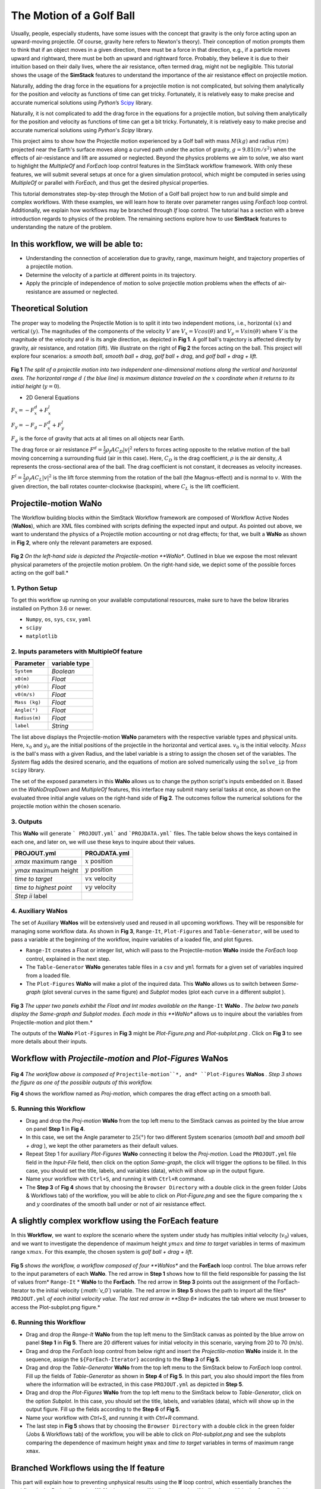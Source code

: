 #########################
The Motion of a Golf Ball
#########################

Usually, people, especially students, have some issues with the concept that gravity is the only force acting upon an upward-moving projectile. Of course, gravity here refers to Newton's theory). Their conception of motion prompts them to think that if an object moves in a given direction, there must be a force in that direction, e.g., if a particle moves upward and rightward, there must be both an upward and rightward force. Probably, they believe it is due to their intuition based on their daily lives, where the air resistance, often termed drag, might not be negligible.  This tutorial shows the usage of the **SimStack** features to understand the importance of the air resistance effect on projectile motion.


Naturally, adding the drag force in the equations for a projectile motion is not complicated, but solving them analytically for the position and velocity as functions of time can get tricky. Fortunately, it is relatively easy to make precise and accurate numerical solutions using *Python*’s `Scipy <https://docs.scipy.org/doc/>`_ library.

Naturally, it is not complicated to add the drag force in the equations for a projectile motion,
but solving them analytically for the position and velocity as functions of time can get a
bit tricky. Fortunately, it is relatively easy to make precise and accurate numerical
solutions using *Python*'s *Scipy* library.

This project aims to show how the Projectile motion experienced by a Golf ball with mass :math:`M (kg)` and
radius :math:`r (m)` projected near the Earth's surface moves along a curved path under the action of gravity,
:math:`g=9.81 (m/s^2)` when the effects of air-resistance and lift are assumed or neglected. Beyond the physics
problems we aim to solve, we also want to highlight the *MultipleOf* and *ForEach* loop control features in
the SimStack workflow framework. With only these features, we will submit several setups at once for a given
simulation protocol, which might be computed in series using *MultipleOf* or parallel with *ForEach*,
and thus get the desired physical properties.

This tutorial demonstrates step-by-step through the Motion of a Golf ball project how to run and build
simple and complex workflows. With these examples, we will learn how to iterate over parameter ranges
using *ForEach*  loop control. Additionally, we explain how workflows may be branched through *If*
loop control. The tutorial has a section with a breve introduction regards to physics of the problem. The
remaining sections explore how to use **SimStack** features to understanding the nature of the problem.

*************************************
In this workflow, we will be able to:
*************************************

- Understanding the connection of acceleration due to gravity, range, maximum height, and trajectory properties of a projectile motion.
- Determine the velocity of a particle at different points in its trajectory.
- Apply the principle of independence of motion to solve projectile motion problems when the effects of air-resistance are assumed or neglected.

*********************
Theoretical Solution
*********************

The proper way to modeling the Projectile Motion is to split it into two independent motions, i.e.,
horizontal :math:`(x)` and vertical :math:`(y)`. The magnitudes of the components of the velocity :math:`V` are
:math:`V_x = V cos(\theta)` and :math:`V_y = V sin(\theta)` where :math:`V` is the magnitude of the velocity and
:math:`\theta` is its angle direction, as depicted in **Fig 1**. A golf ball's trajectory is affected directly
by gravity, air resistance, and rotation (lift). We illustrate on the right of  **Fig 2** the forces
acting on the ball. This project will explore four scenarios: a *smooth ball*, *smooth ball + drag*,
*golf ball + drag*, and *golf ball + drag + lift*.

.. figure:: /assets/Figure_1.png
   :width: 800

**Fig 1**  *The split of a projectile motion into two independent one-dimensional motions along the vertical and
horizontal axes. The horizontal range* :math:`d` *( the blue line) is maximum distance traveled on the* :math:`x` *coordinate
when it returns to its initial height* (:math:`y=0`).

- 2D General Equations

:math:`F_x = - F^d_x + F^l_x`

:math:`F_y = -F_g - F^d_x + F^l_y`

:math:`F_g` is the force of gravity that acts at all times on all objects near Earth.

The drag force or air resistance :math:`F^d = \frac{1}{2}\rho_f A C_D|v|^2` refers to forces acting opposite to the
relative motion of the ball moving concerning a surrounding fluid (air in this case). Here, :math:`C_D` is the drag
coefficient, :math:`{\rho}` is the air density, :math:`{A}` represents the cross-sectional area  of the ball. The drag
coefficient is not constant, it decreases as velocity increases.

:math:`F^l =  \frac{1}{2}\rho_f A C_L|v|^2` is the lift force stemming from the rotation of the ball (the Magnus-effect)
and is normal to :math:`v`. With the given direction, the ball rotates counter-clockwise (backspin), where :math:`C_L` is the lift coefficient.

**********************
Projectile-motion WaNo
**********************

The Workflow building blocks within the SimStack Workflow framework are composed of Workflow Active Nodes (**WaNos**), which
are XML files combined with scripts defining the expected input and output. As pointed out above, we want to understand
the physics of a Projectile motion accounting or not drag effects; for that, we built a **WaNo** as shown in **Fig 2**, where only the relevant parameters are exposed.

.. figure:: /assets/Figure_2.png
   :width: 800


**Fig 2** *On the left-hand side is depicted the Projectile-motion **WaNo**. Outlined in blue we expose the most relevant
physical parameters of the projectile motion problem. On the right-hand side, we depict some of the possible forces acting on the golf ball.*

1. Python Setup
###############

To get this workflow up running on your available computational resources, make sure to have the below libraries installed on Python 3.6 or newer.

- ``Numpy``, ``os``, ``sys``, ``csv``, ``yaml``
- ``scipy``
- ``matplotlib``

2. Inputs parameters with **MultipleOf** feature
################################################

+---------------+--------------+
| Parameter     | variable type|
+===============+==============+
| ``System``    |   *Boolean*  |
+---------------+--------------+
| ``x0(m)``     | *Float*      |
+---------------+--------------+
| ``y0(m)``     | *Float*      |
+---------------+--------------+
| ``v0(m/s)``   | *Float*      |
+---------------+--------------+
| ``Mass (kg)`` | *Float*      |
+---------------+--------------+
| ``Angle(°)``  | *Float*      |
+---------------+--------------+
| ``Radius(m)`` |   *Float*    |
+---------------+--------------+
| ``label``     |   *String*   |
+---------------+--------------+

The list above displays the Projectile-motion **WaNo** parameters with the respective variable types
and physical units. Here, :math:`x_0` and :math:`y_0` are the initial positions of the projectile in the
horizontal and vertical axes. :math:`v_0` is the initial velocity. :math:`Mass` is the ball's mass with a
given Radius, and the label variable is a string to assign the chosen set of the variables. The *System*
flag adds the desired scenario, and the equations of motion are solved numerically using the ``solve_ip``
from ``scipy`` library.

The set of the exposed parameters in this **WaNo** allows us to change the python script's inputs
embedded on it. Based on the *WaNoDropDown* and *MultipleOf* features, this interface may submit
many serial tasks at once, as shown on the evaluated three initial angle values on the right-hand
side of **Fig 2**. The outcomes follow the numerical solutions for the projectile motion within
the chosen scenario.

3. Outputs
##########

This **WaNo** will generate  ``` PROJOUT.yml``` and ```PROJDATA.yml``` files. The table below
shows the keys contained in each one, and later on, we will use these keys to inquire about their values.

+------------------------+--------------------+
| PROJOUT.yml            | PROJDATA.yml       |
+========================+====================+
| `xmax` maximum range   | :math:`x` position |
+------------------------+--------------------+
| `ymax` maximum height  | :math:`y` position |
+------------------------+--------------------+
| `time to target`       | :math:`vx` velocity|
+------------------------+--------------------+
| `time to highest point`| :math:`vy` velocity|
+------------------------+--------------------+
| `Step ii` label        |                    |
+------------------------+--------------------+

4. Auxiliary WaNos
####################

The set of Auxiliary **WaNos** will be extensively used and reused in all upcoming workflows. They will be
responsible for managing some workflow data. As shown in **Fig 3**, ``Range-It``, ``Plot-Figures`` and ``Table-Generator``,
will be used to pass a variable at the beginning of the workflow, inquire variables of a loaded file, and plot figures.

- ``Range-It`` creates a Float or integer list, which will pass to the Projectile-motion **WaNo** inside the *ForEach* loop control, explained in the next step.

- The ``Table-Generator`` **WaNo** generates table files in a ``csv`` and ``yml`` formats for a given set of variables inquired from a loaded file.

- The ``Plot-Figures`` **WaNo** will make a plot of the inquired data. This **WaNo** allows us to switch between *Same-graph*
  (plot several curves in the same figure) and  *Subplot* modes (plot each curve in a different subplot ).

.. figure:: /assets/Figure_3.png
   :width: 800

**Fig 3** *The upper two panels exhibit the Float and Int modes available on the* ``Range-It`` **WaNo** *. The below two
panels display the Same-graph and Subplot modes. Each mode in this **WaNo** allows us to inquire about the variables from Projectile-motion and plot them.*

The outputs of the **WaNo** ``Plot-Figures`` in **Fig 3** might be *Plot-Figure.png*  and *Plot-subplot.png* . Click on **Fig 3** to see more details about their inputs.

*******************************************************************
Workflow with *Projectile-motion* and *Plot-Figures* **WaNos**
*******************************************************************
.. figure:: /assets/Figure_4.png
   :width: 800

**Fig 4** *The workflow above is composed of* ``Projectile-motion``*, and* ``Plot-Figures`` **WaNos** *. Step 3 shows the figure as one of the possible outputs of this workflow.*

**Fig 4** shows the workflow named as *Proj-motion*, which compares the drag effect acting on a smooth ball.

5. Running this Workflow
##########################

- Drag and drop the *Proj-motion* **WaNo** from the top left menu to the SimStack canvas as pointed by the blue arrow on panel **Step 1** in **Fig 4**.
- In this case, we set the Angle parameter to :math:`25(°)` for two different System scenarios (*smooth ball* and *smooth ball + drag* ), we
  kept the other parameters as their default values.
- Repeat Step 1 for auxiliary *Plot-Figures* **WaNo** connecting it below the *Proj-motion*. Load the ``PROJOUT.yml`` file field in the *Input-File*
  field, then click on the option *Same-graph*, the click will trigger the options to be filled. In this case, you should set the title, labels,
  and variables (data), which will show up in the output figure.
- Name your workflow with ``Ctrl+S``, and running it with ``Ctrl+R`` command.
- The **Step 3** of **Fig 4** shows that by choosing the ``Browser Directory`` with a double click in the green folder (Jobs & Workflows tab)
  of the workflow, you will be able to click on *Plot-Figure.png* and see the figure comparing the :math:`x` and :math:`y` coordinates of the
  smooth ball under or not of air resistance effect.

*********************************************************
A slightly complex workflow using the **ForEach** feature
*********************************************************

In this **Workflow**, we want to explore the scenario where the system under study has multiples initial velocity (:math:`v_0`) values,
and we want to investigate the dependence of maximum height :math:`ymax` and *time to target* variables in terms of maximum range :math:`xmax`.
For this example, the chosen system is *golf ball + drag + lift*.

.. figure:: /assets/Figure_5.png
   :width: 800


**Fig 5** *shows the workflow, a workflow composed of four **WaNos** and the **ForEach** loop control. The blue arrows refer to
the input parameters of each **WaNo**. The red arrow in **Step 1** shows how to fill the field responsible for passing the list of
values from* ``Range-It`` * **WaNo** to the **ForEach**. The red arrow in **Step 3** points out the assignment of the ForEach-Iterator
to the initial velocity (*:math:`v_0`*) variable. The red arrow in **Step 5** shows the path to import all the files* ``PROJOUT.yml``
*of each initial velocity value. The last red arrow in **Step 6** indicates the tab where we must browser to access the Plot-subplot.png figure.*

6. Running this Workflow
###########################

- Drag and drop the *Range-It* **WaNo** from the top left menu to the SimStack canvas as pointed by the blue arrow on panel **Step 1** in **Fig 5**.
  There are 20 different values for initial velocity in this scenario, varying from 20 to 70 (m/s).

- Drag and drop the *ForEach* loop control from below right and insert the *Projectila-motion* **WaNo** inside it. In the sequence, assign
  the ``${ForEach-Iterator}`` according to the **Step 3** of **Fig 5**.

- Drag and drop the *Table-Generator* **WaNo** from the top left menu to the SimStack below to *ForEach* loop control. Fill up the
  fields of *Table-Generator* as shown in **Step 4** of **Fig 5**. In this part, you also should import the files from where the
  information will be extracted, in this case ``PROJOUT.yml`` as depicted in **Step 5**.

- Drag and drop the *Plot-Figures* **WaNo** from the top left menu to the SimStack below to *Table-Generator*, click on the option *Subplot*.
  In this case, you should set the title, labels, and variables (data), which will show up in the output figure. Fill up the fields
  according to the **Step 6** of **Fig 5**.

- Name your workflow with `Ctrl+S`, and running it with `Ctrl+R` command.

- The last step in **Fig 5** shows that by choosing the ``Browser Directory`` with a double click in the green folder (Jobs & Workflows tab)
  of the workflow, you will be able to click on *Plot-subplot.png* and see the subplots comparing the dependence of maximum height ``ymax``
  and *time to target* variables in terms of maximum range ``xmax``.

********************************************
Branched Workflows using the **If** feature
********************************************

This part will explain how to preventing unphysical results using the **If** loop control, which essentially branches the workflow. In the
Projectile-motion **WaNo** the options `golf ball + drag` and `golf ball + drag + lift` in the `System` field are only valid for initial velocities :math:`v0(m/s)` between
:math:`13.7` and :math:`88.1 m/s`. This constraint occurs due to the dependence of the drag and lift coefficients, which are functions of the initial velocities and spin
of the golf ball, as pointed out in the beginning. In this case, we are keeping the spin constant. Then only the velocity will be considered.

.. figure:: /assets/Figure_6.png
   :width: 800

**Fig 6** *shows a branched workflow, which prevents unphysical results for a specific variable. The black arrows in both steps point from the variable* :math:`val_v0`
*value to two different scenarios inside the **If** loop control.*

**Fig 6** exhibits the outcomes from this example. The workflow left, and the right sides display the two possible scenarios for this case. Runs the workflow composed
by the *Projectile-motion* and *Plot-Figures* or runs *Stop* **WaNo**, which prints out a message on the ``Stop-msg`` file.

7. Running this Workflow
##########################

- Drag and drop the *Variable* control from the bottom left menu to the SimStack canvas and setup it as shows **Fig 6**.

- Drag and drop the *If* control bottom left menu and insert on the left-hand side the workflow composed by the *Projectila-motion*
  and Plot-Figures **WaNos**. Next, we make the appropriate setup for them. If this part is true, it must generate the expected
  output files for each **WaNo** as explained in section **5**.

- Drag and drop the auxiliary *Stop* **WaNo** from the bottom left menu inside the right side of the *If* loop control. If this part is true, it must generate the `Stop-msg` file.

- Name your workflow with ``Ctrl+S``, and running it with ``Ctrl+R`` command.

- A double click in the green folder (Jobs & Workflows tab) of the workflow will allow us to check the outputs according to the chosen *if* condition.

**************
Final Remarks
**************

Running this project within SimStack saves time, and we avoid adding more code lines to our python script. For instance, to
get the figure in **Step 6**, we would have to add a *for* loop in the python script to be executed in a serial version, unless
you want to make an additional effort to parallelize this task. On the other hand, **SimStack** promptly runs it in parallel in
the available computational resources.
